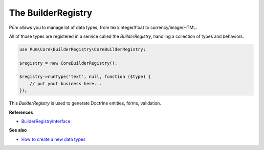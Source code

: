 The BuilderRegistry
===================

Pūm allows you to manage lot of data types, from text/integer/float to currency/image/HTML.

All of those types are registered in a service called the *BuilderRegistry*, handling a collection of types and behaviors.

.. code-block:: php

    use Pum\Core\BuilderRegistry\CoreBuilderRegistry;

    $registry = new CoreBuilderRegistry();

    $registry->runType('text', null, function ($type) {
        // put yout business here...
    });

This *BuilderRegistry* is used to generate Doctrine entities, forms, validation.

**References**

* `BuilderRegistryInterface <https://github.com/les-argonautes/pum/blob/master/src/Pum/Core/BuilderRegistry/BuilderRegistryInterface.php>`_

**See also**

* `How to create a new data types <../cookbook/new-data-type.rst>`_
